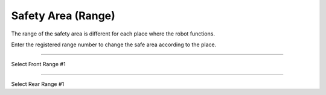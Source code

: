 Safety Area (Range)
==================================

The range of the safety area is different for each place where the robot functions.

Enter the registered range number to change the safe area according to the place.

-----------------------------------------------------------------

Select Front Range #1

.. thumbnail:: /_images/start_gui/range.png

.. thumbnail:: /_images/start_gui/range2.png

-------------------------------------------------------------------------------------------------

Select Rear Range #1

.. thumbnail:: /_images/start_gui/range3.png

.. thumbnail:: /_images/start_gui/range4.png